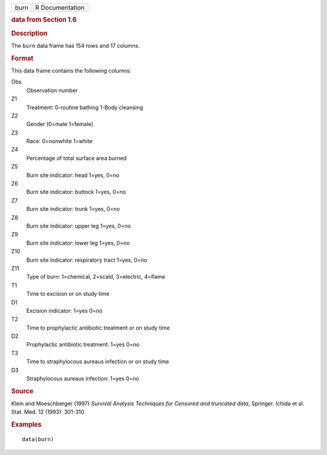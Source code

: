 .. container::

   .. container::

      ==== ===============
      burn R Documentation
      ==== ===============

      .. rubric:: data from Section 1.6
         :name: data-from-section-1.6

      .. rubric:: Description
         :name: description

      The ``burn`` data frame has 154 rows and 17 columns.

      .. rubric:: Format
         :name: format

      This data frame contains the following columns:

      Obs
         Observation number

      Z1
         Treatment: 0-routine bathing 1-Body cleansing

      Z2
         Gender (0=male 1=female)

      Z3
         Race: 0=nonwhite 1=white

      Z4
         Percentage of total surface area burned

      Z5
         Burn site indicator: head 1=yes, 0=no

      Z6
         Burn site indicator: buttock 1=yes, 0=no

      Z7
         Burn site indicator: trunk 1=yes, 0=no

      Z8
         Burn site indicator: upper leg 1=yes, 0=no

      Z9
         Burn site indicator: lower leg 1=yes, 0=no

      Z10
         Burn site indicator: respiratory tract 1=yes, 0=no

      Z11
         Type of burn: 1=chemical, 2=scald, 3=electric, 4=flame

      T1
         Time to excision or on study time

      D1
         Excision indicator: 1=yes 0=no

      T2
         Time to prophylactic antibiotic treatment or on study time

      D2
         Prophylactic antibiotic treatment: 1=yes 0=no

      T3
         Time to straphylocous aureaus infection or on study time

      D3
         Straphylocous aureaus infection: 1=yes 0=no

      .. rubric:: Source
         :name: source

      Klein and Moeschberger (1997) *Survival Analysis Techniques for
      Censored and truncated data*, Springer. Ichida et al. Stat. Med.
      12 (1993): 301-310.

      .. rubric:: Examples
         :name: examples

      ::

         data(burn)
